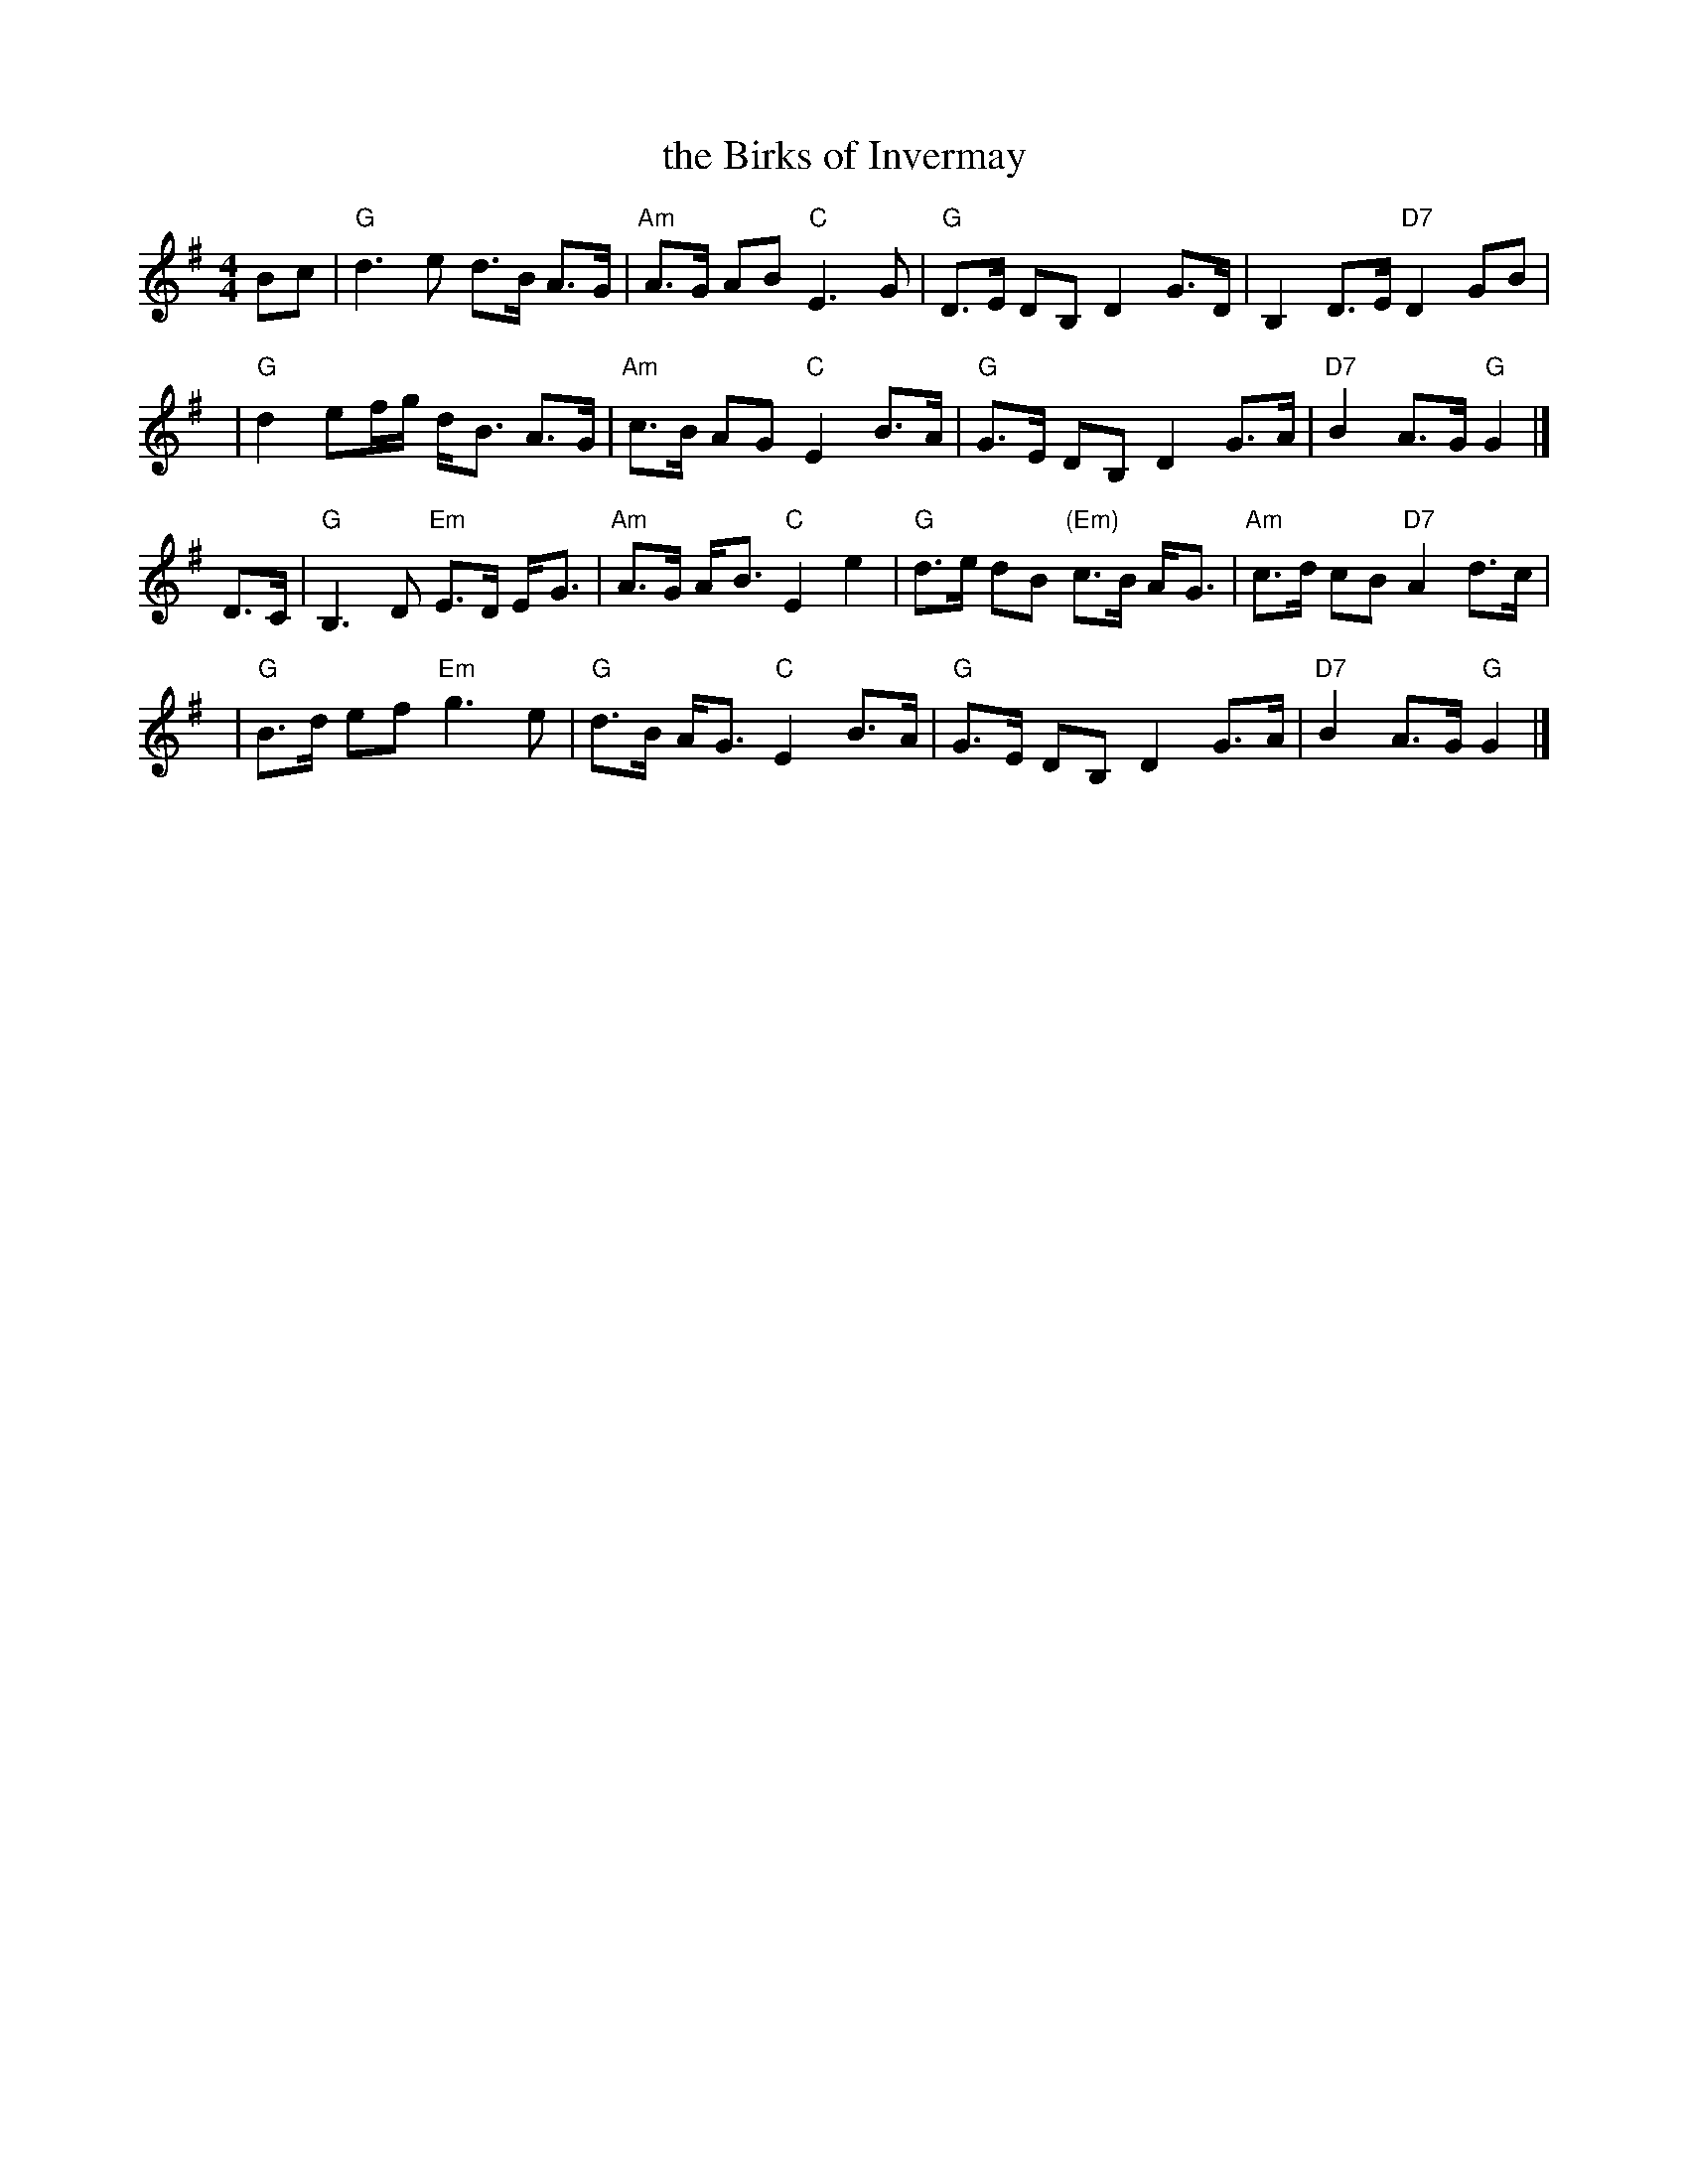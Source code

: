 X:16021
T: the Birks of Invermay
R: strathspey
B: RSCDS 16-2(I)
N: "Surenne"
M: 4/4
L: 1/8
%--------------------
K: G
Bc \
| "G"d3 e d>B A>G | "Am"A>G AB "C"E3 G \
| "G"D>E DB, D2 G>D | B,2 D>E "D7"D2 GB |
y4 \
| "G"d2ef/g/ d-<B A>G | "Am"c>B AG "C"E2 B>A \
| "G"G>E DB, D2 G>A | "D7"B2 A>G "G"G2 |]
D>C \
| "G"B,3 D "Em"E>D E-<G | "Am"A>G A-<B "C"E2 e2 \
| "G"d>e dB "(Em)"c>B A-<G | "Am"c>d cB "D7"A2 d>c |
y4 \
| "G"B>d ef "Em"g3e | "G"d>B A-<G "C"E2 B>A \
| "G"G>E DB, D2 G>A | "D7"B2 A>G "G"G2 |]
